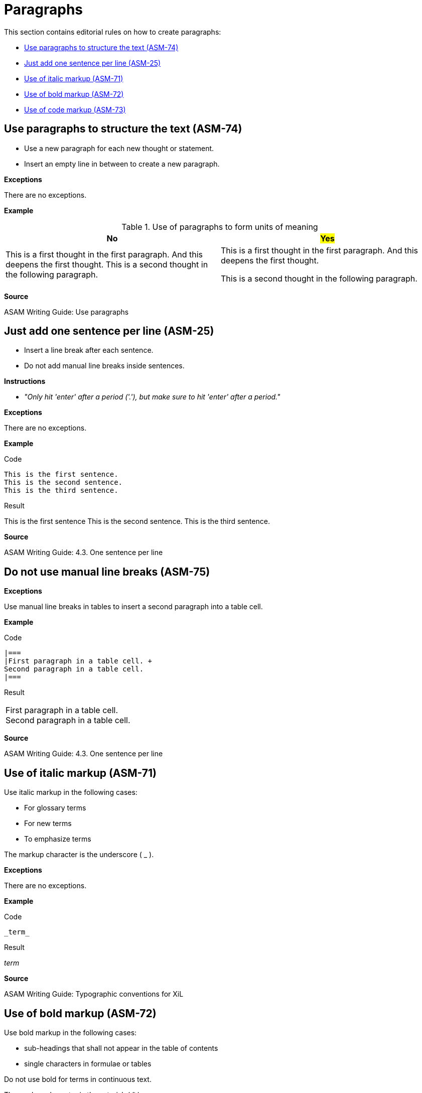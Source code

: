 
[#sec-paragraphs]
= Paragraphs

This section contains editorial rules on how to create paragraphs:

* <<#sec-ASM-74>>
* <<#sec-ASM-25>>
* <<#sec-ASM-71>>
* <<#sec-ASM-72>>
* <<#sec-ASM-73>>


[#sec-ASM-74]
== Use paragraphs to structure the text (ASM-74)

* Use a new paragraph for each new thought or statement.
* Insert an empty line in between to create a new paragraph.

*Exceptions*

There are no exceptions.

*Example*

[#tab-f7b97b12-a01f-47e1-8eaa-41883cb8d5a8]
.Use of paragraphs to form units of meaning

[%header]
|===
|No |#Yes#
|[.line-through]#This is a first thought in the first paragraph. And this deepens the first thought. This is a second thought in the following paragraph.#
|This is a first thought in the first paragraph.
And this deepens the first thought.

This is a second thought in the following paragraph.
|===

*Source*

ASAM Writing Guide: Use paragraphs


[#sec-ASM-25]
== Just add one sentence per line (ASM-25)

* Insert a line break after each sentence.
* Do not add manual line breaks inside sentences.

*Instructions*

* _"Only hit 'enter' after a period ('.'), but make sure to hit 'enter' after a period."_

*Exceptions*

There are no exceptions.

*Example*

[.underline]#Code#

```
This is the first sentence.
This is the second sentence.
This is the third sentence.
```

[.underline]#Result#

This is the first sentence
This is the second sentence.
This is the third sentence.

*Source*

ASAM Writing Guide: 4.3. One sentence per line


[#sec-ASM-75]
== Do not use manual line breaks (ASM-75)

*Exceptions*

Use manual line breaks in tables to insert a second paragraph into a table cell.

*Example*

[.underline]#Code#

```
|===
|First paragraph in a table cell. +
Second paragraph in a table cell.
|===
```

[.underline]#Result#

|===
|First paragraph in a table cell. +
Second paragraph in a table cell.
|===

*Source*

ASAM Writing Guide: 4.3. One sentence per line


[#sec-ASM-71]
== Use of italic markup (ASM-71)

Use italic markup in the following cases:

* For glossary terms
* For new terms
* To emphasize terms

The markup character is the underscore ( _ ).

*Exceptions*

There are no exceptions.

*Example*

[.underline]#Code#

`+++_term_+++`

[.underline]#Result#

_term_

*Source*

ASAM Writing Guide: Typographic conventions for XiL


[#sec-ASM-72]
== Use of bold markup (ASM-72)

Use bold markup in the following cases:

* sub-headings that shall not appear in the table of contents
* single characters in formulae or tables

Do not use bold for terms in continuous text.

The markup character is the asterisk ( * ).

*Exceptions*

There are no exceptions.

*Example*

[.underline]#Code#

`+++*term*+++`

[.underline]#Result#

*term*

*Source*

ASAM Writing Guide: Typographic conventions for XiL


[#sec-ASM-73]
== Use of code markup (ASM-73)

Use code markup in the following cases:

* elements
* attributes
* parameters
* one-line code examples
* file names

The markup character is the grave accent U+0060 (+++ ` +++).

*Exceptions*

There are no exceptions.

*Example*

[.underline]#Code#

`+++`term`+++`

[.underline]#Result#

`term`

*Source*

ASAM Writing Guide: Typographic conventions for XiL
